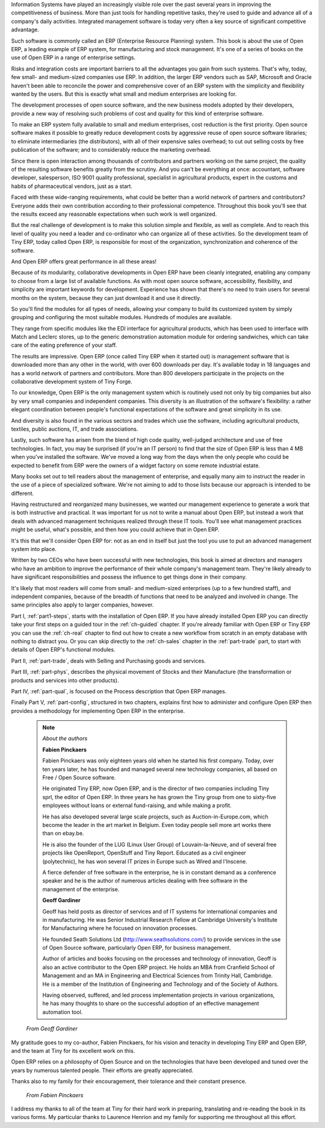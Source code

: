 
.. raw:: latex

    \part*{Foreword}
    \addcontentsline{toc}{part}{Foreword}

.. *

Information Systems have played an increasingly visible role over the past several years in
improving the competitiveness of business.
More than just tools for handling repetitive tasks, they're used to guide and advance
all of a company's daily activities. Integrated management software is today very often a
key source of significant competitive advantage. 

Such software is commonly called an ERP (Enterprise Resource Planning) system. This book
is about the use of Open ERP, a leading example of ERP system, 
for manufacturing and stock management. It's one of a series of books on the use
of Open ERP in a range of enterprise settings.

.. raw:: latex

    \section*{Open Source software at the service of management}
    \addcontentsline{toc}{section}{Open Source software at the service of management}

.. *

Risks and integration costs are important barriers to all the advantages you gain from such systems.
That's why, today, few small- and medium-sized companies use ERP.
In addition, the larger ERP vendors such as SAP, Microsoft and Oracle haven't been able
to reconcile the power and comprehensive cover of an ERP system with the simplicity and flexibility
wanted by the users.
But this is exactly what small and medium enterprises are looking for.

The development processes of open source software, and the new business models adopted by their
developers,
provide a new way of resolving such problems of cost and quality for this kind of enterprise
software.

To make an ERP system fully available to small and medium enterprises, cost reduction is the first
priority.
Open source software makes it possible to greatly reduce development costs by
aggressive reuse of open source software libraries; to eliminate intermediaries (the distributors),
with all of their expensive sales overhead; to cut out selling costs by free publication of the
software;
and to considerably reduce the marketing overhead.

Since there is open interaction among thousands of contributors and partners working on the same
project,
the quality of the resulting software benefits greatly from the scrutiny.
And you can't be everything at once: accountant, software developer, salesperson,
ISO 9001 quality professional, specialist in agricultural products,
expert in the customs and habits of pharmaceutical vendors, just as a start.

Faced with these wide-ranging requirements, what could be better than a world network of
partners and contributors?
Everyone adds their own contribution according to their professional competence.
Throughout this book you'll see that the results exceed any reasonable expectations when such work
is well organized.

But the real challenge of development is to make this solution simple and flexible, as well as
complete.
And to reach this level of quality you need a leader and co-ordinator who can organize all of these
activities.
So the development team of Tiny ERP, today called Open ERP, is responsible for most of
the organization, synchronization and coherence of the software.

And Open ERP offers great performance in all these areas!

.. raw:: latex

    \section*{The Open ERP Solution}
    \addcontentsline{toc}{section}{The Open ERP Solution}

.. *

Because of its modularity, collaborative developments in Open ERP have been cleanly integrated,
enabling any company to choose from a large list of available functions.
As with most open source software, accessibility, flexibility, and simplicity are important keywords
for development.
Experience has shown that there's no need to train users for several months on the system,
because they can just download it and use it directly.

So you'll find the modules for all types of needs, allowing your company to build its customized
system
by simply grouping and configuring the most suitable modules. Hundreds of modules are available.

They range from specific modules like the EDI interface for agricultural products,
which has been used to interface with Match and Leclerc stores, up to the generic demonstration
automation
module for ordering sandwiches, which can take care of the eating preference of your staff.

The results are impressive. Open ERP (once called Tiny ERP when it started out) is management
software that is downloaded more than any other in the world, with over 600 downloads per day.
It's available today in 18 languages and has a world network of partners and contributors.
More than 800 developers participate in the projects on the collaborative development system of Tiny
Forge.

To our knowledge, Open ERP is the only management system which is routinely used not only by big
companies but also by very small companies and independent companies. This diversity is an
illustration of the software's flexibility: a rather elegant coordination between people's
functional expectations of the software and great simplicity in its use.

And diversity is also found in the various sectors and trades which use the software, including
agricultural products, textiles, public auctions, IT, and trade associations.

Lastly, such software has arisen from the blend of high code quality, well-judged architecture and
use of free technologies. In fact, you may be surprised (if you're an IT person) to find that the
size of Open ERP is less than 4 MB when you've installed the software. We've moved a long way from
the days when the only people who could be expected to benefit from ERP were the owners of a widget
factory on some remote industrial estate.

.. raw:: latex

    \subsection*{Why this book ?}
    \addcontentsline{toc}{subsection}{Why this book ?}

.. *

Many books set out to tell readers about the management of enterprise, and equally many aim to
instruct the reader in the use of a piece of specialized software. We're not aiming to add to those
lists because our approach is intended to be different.

Having restructured and reorganized many businesses, we wanted our management experience to generate
a work that is both instructive and practical. It was important for us not to write a manual about
Open ERP, but instead a work that deals with advanced management techniques realized through these
IT tools. You'll see what management practices might be useful, what's possible, and then how you
could achieve that in Open ERP.

It's this that we'll consider Open ERP for: not as an end in itself but just the tool you use to put
an advanced management system into place.

.. raw:: latex

    \subsection*{Who's it for ?}
    \addcontentsline{toc}{subsection}{Who's it for ?}

.. *

Written by two CEOs who have been successful with new technologies, this book is aimed at directors
and managers who have an ambition to improve the performance of their whole company's management
team. They're likely already to have significant responsibilities and possess the influence to get
things done in their company.

It's likely that most readers will come from small- and medium-sized enterprises (up to a few
hundred staff), and independent companies, because of the breadth of functions that need to be
analyzed and involved in change. The same principles also apply to larger companies, however.

.. raw:: latex

    \section*{Structure of this book}
    \addcontentsline{toc}{section}{Structure of this book}

.. *

Part I, :ref:`part1-steps`, starts with the installation of Open ERP. If you have already installed Open ERP you
can directly take your first steps on a guided tour in the :ref:`ch-guided` chapter. If you're already familiar
with Open ERP or Tiny ERP you can use the :ref:`ch-real` chapter to find out how to create a new workflow from
scratch in an empty database with nothing to distract you. Or you can skip directly to the :ref:`ch-sales` chapter in
the :ref:`part-trade` part, to start with details of Open ERP's functional modules.

Part II, :ref:`part-trade`, deals with Selling and Purchasing goods and services.

Part III, :ref:`part-phys`, describes the physical movement of Stocks and their Manufacture 
(the transformation or products and services into other products).

Part IV, :ref:`part-qual`, is focused on the Process description that Open ERP
manages.

Finally Part V, :ref:`part-config`, structured in two chapters, explains first how to administer and configure Open
ERP then provides a methodology for implementing Open ERP in the enterprise.

	.. note::  *About the authors*

	                **Fabien Pinckaers**

			Fabien Pinckaers was only eighteen years old when he started his first company.
			Today, over ten years later, he has founded and managed several new technology companies,
			all based on Free / Open Source software.

			He originated Tiny ERP, now Open ERP, and is the director of two companies including Tiny sprl,
			the editor of Open ERP. In three years he has grown the Tiny group from one to sixty-five
			employees
			without loans or external fund-raising, and while making a profit.

			He has also developed several large scale projects, such as Auction-in-Europe.com,
			which become the leader in the art market in Belgium.
			Even today people sell more art works there than on ebay.be.

			He is also the founder of the LUG (Linux User Group) of Louvain-la-Neuve,
			and of several free projects like OpenReport, OpenStuff and Tiny Report.
			Educated as a civil engineer (polytechnic), he has won several IT prizes in Europe such as Wired
			and l'Inscene.

			A fierce defender of free software in the enterprise,
			he is in constant demand as a conference speaker and
			he is the author of numerous articles dealing with free software in the management of the
			enterprise.

                        **Geoff Gardiner**

			Geoff has held posts as director of services and of IT systems for
			international companies and in manufacturing.
			He was Senior Industrial Research Fellow at Cambridge University's Institute for Manufacturing
			where he focused on innovation processes.

			He founded Seath Solutions Ltd (http://www.seathsolutions.com/) to provide services
			in the use of Open Source software, particularly Open ERP, for business management.

			Author of articles and books focusing on the processes and technology of innovation,
			Geoff is also an active contributor to the Open ERP project.
			He holds an MBA from Cranfield School of Management and
			an MA in Engineering and Electrical Sciences from Trinity Hall, Cambridge.
			He is a member of the Institution of Engineering and Technology and of the Society of Authors.

			Having observed, suffered, and led process implementation projects in various organizations,
			he has many thoughts to share on the successful adoption of an effective management automation
			tool.

.. raw:: latex

    \section*{Dedication}
    \addcontentsline{toc}{section}{Dedication}

.. *

.. 

        *From Geoff Gardiner*

My gratitude goes to my co-author, Fabien Pinckaers, for his vision and tenacity in
developing Tiny ERP and Open ERP, and the team at Tiny for its excellent work on this.

Open ERP relies on a philosophy of Open Source and on the technologies that have been
developed and tuned over the years by numerous talented people. Their efforts are greatly
appreciated.

Thanks also to my family for their encouragement, their tolerance and their constant presence.

        *From Fabien Pinckaers*

I address my thanks to all of the team at Tiny for their hard work in preparing, translating and
re-reading the book in its various forms.
My particular thanks to Laurence Henrion and my family for supporting me throughout all this effort.

.. end_foreword::

.. Copyright © Open Object Press. All rights reserved.

.. You may take electronic copy of this publication and distribute it if you don't
.. change the content. You can also print a copy to be read by yourself only.

.. We have contracts with different publishers in different countries to sell and
.. distribute paper or electronic based versions of this book (translated or not)
.. in bookstores. This helps to distribute and promote the Open ERP product. It
.. also helps us to create incentives to pay contributors and authors using author
.. rights of these sales.

.. Due to this, grants to translate, modify or sell this book are strictly
.. forbidden, unless Tiny SPRL (representing Open Object Press) gives you a
.. written authorisation for this.

.. Many of the designations used by manufacturers and suppliers to distinguish their
.. products are claimed as trademarks. Where those designations appear in this book,
.. and Open Object Press was aware of a trademark claim, the designations have been
.. printed in initial capitals.

.. While every precaution has been taken in the preparation of this book, the publisher
.. and the authors assume no responsibility for errors or omissions, or for damages
.. resulting from the use of the information contained herein.

.. Published by Open Object Press, Grand Rosière, Belgium

